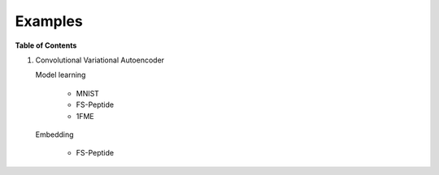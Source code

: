 ========
Examples
========

**Table of Contents**

1. Convolutional Variational Autoencoder

   Model learning

     * MNIST

     * FS-Peptide

     * 1FME

   Embedding

     * FS-Peptide
